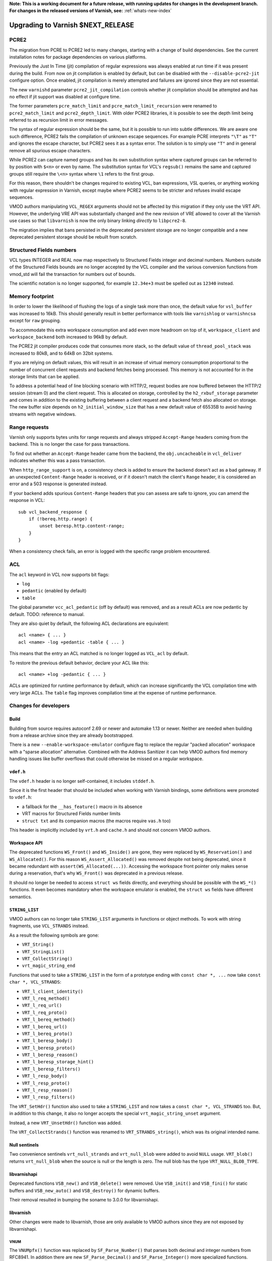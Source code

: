 ..
	Copyright 2021 Varnish Software
	SPDX-License-Identifier: BSD-2-Clause
	See LICENSE file for full text of license

**Note: This is a working document for a future release, with running
updates for changes in the development branch. For changes in the
released versions of Varnish, see:** :ref:`whats-new-index`

.. _whatsnew_upgrading_CURRENT:

%%%%%%%%%%%%%%%%%%%%%%%%%%%%%%%%%%%%%%
Upgrading to Varnish **$NEXT_RELEASE**
%%%%%%%%%%%%%%%%%%%%%%%%%%%%%%%%%%%%%%

PCRE2
=====

The migration from PCRE to PCRE2 led to many changes, starting with a
change of build dependencies. See the current installation notes for
package dependencies on various platforms.

Previously the Just In Time (jit) compilation of regular expressions was
always enabled at run time if it was present during the build. From now
on jit compilation is enabled by default, but can be disabled with the
``--disable-pcre2-jit`` configure option. Once enabled, jit compilation
is merely attempted and failures are ignored since they are not essential.

The new ``varnishd`` parameter ``pcre2_jit_compilation`` controls whether
jit compilation should be attempted and has no effect if jit support was
disabled at configure time.

The former parameters ``pcre_match_limit`` and ``pcre_match_limit_recursion``
were renamed to ``pcre2_match_limit`` and ``pcre2_depth_limit``. With older
PCRE2 libraries, it is possible to see the depth limit being referred to as
recursion limit in error messages.

The syntax of regular expression should be the same, but it is possible to
run into subtle differences. We are aware one such difference, PCRE2 fails
the compilation of unknown escape sequences. For example PCRE interprets
``"\T"`` as ``"T"`` and ignores the escape character, but PCRE2 sees it as
a syntax error. The solution is to simply use ``"T"`` and in general remove
all spurious escape characters.

While PCRE2 can capture named groups and has its own substitution syntax
where captured groups can be referred to by position with ``$<n>`` or even
by name. The substitution syntax for VCL's ``regsub()`` remains the same and
captured groups still require the ``\<n>`` syntax where ``\1`` refers to
the first group.

For this reason, there shouldn't be changes required to existing VCL, ban
expressions, VSL queries, or anything working with regular expression in
Varnish, except maybe where PCRE2 seems to be stricter and refuses invalid
escape sequences.

VMOD authors manipulating ``VCL_REGEX`` arguments should not be affected by
this migration if they only use the VRT API. However, the underlying VRE API
was substantially changed and the new revision of VRE allowed to cover all
the Varnish use cases so that ``libvarnish`` is now the only binary linking
*directly* to ``libpcre2-8``.

The migration implies that bans persisted in the deprecated persistent storage
are no longer compatible and a new deprecated persistent storage should be
rebuilt from scratch.

Structured Fields numbers
=========================

VCL types INTEGER and REAL now map respectively to Structured Fields integer
and decimal numbers. Numbers outside of the Structured Fields bounds are no
longer accepted by the VCL compiler and the various conversion functions from
vmod_std will fail the transaction for numbers out of bounds.

The scientific notation is no longer supported, for example ``12.34e+3`` must
be spelled out as ``12340`` instead.

Memory footprint
================

In order to lower the likelihood of flushing the logs of a single task more
than once, the default value for ``vsl_buffer`` was increased to 16kB. This
should generally result in better performance with tools like ``varnishlog``
or ``varnishncsa`` except for ``raw`` grouping.

To accommodate this extra workspace consumption and add even more headroom
on top of it, ``workspace_client`` and ``workspace_backend`` both increased
to 96kB by default.

The PCRE2 jit compiler produces code that consumes more stack, so the default
value of ``thread_pool_stack`` was increased to 80kB, and to 64kB on 32bit
systems.

If you are relying on default values, this will result in an increase of
virtual memory consumption proportional to the number of concurrent client
requests and backend fetches being processed. This memory is not accounted
for in the storage limits that can be applied.

To address a potential head of line blocking scenario with HTTP/2, request
bodies are now buffered between the HTTP/2 session (stream 0) and the client
request. This is allocated on storage, controlled by the ``h2_rxbuf_storage``
parameter and comes in addition to the existing buffering between a client
request and a backend fetch also allocated on storage. The new buffer size
depends on ``h2_initial_window_size`` that has a new default value of 65535B
to avoid having streams with negative windows.

Range requests
==============

Varnish only supports bytes units for range requests and always stripped
``Accept-Range`` headers coming from the backend. This is no longer the case
for pass transactions.

To find out whether an ``Accept-Range`` header came from the backend, the
``obj.uncacheable`` in ``vcl_deliver`` indicates whether this was a pass
transaction.

When ``http_range_support`` is on, a consistency check is added to ensure
the backend doesn't act as a bad gateway. If an unexpected ``Content-Range``
header is received, or if it doesn't match the client's ``Range`` header,
it is considered an error and a 503 response is generated instead.

If your backend adds spurious ``Content-Range`` headers that you can assess
are safe to ignore, you can amend the response in VCL::

    sub vcl_backend_response {
        if (!bereq.http.range) {
            unset beresp.http.content-range;
        }
    }

When a consistency check fails, an error is logged with the specific range
problem encountered.

ACL
===

The ``acl`` keyword in VCL now supports bit flags:

- ``log``
- ``pedantic`` (enabled by default)
- ``table``

The global parameter ``vcc_acl_pedantic`` (off by default) was removed, and
as a result ACLs are now pedantic by default. TODO: reference to manual.

They are also quiet by default, the following ACL declarations are
equivalent::

    acl <name> { ... }
    acl <name> -log +pedantic -table { ... }

This means that the entry an ACL matched is no longer logged as ``VCL_acl`` by
default.

To restore the previous default behavior, declare your ACL like this::

    acl <name> +log -pedantic { ... }

ACLs are optimized for runtime performance by default, which can increase
significantly the VCL compilation time with very large ACLs. The ``table``
flag improves compilation time at the expense of runtime performance.

Changes for developers
======================

Build
-----

Building from source requires autoconf 2.69 or newer and automake 1.13 or
newer. Neither are needed when building from a release archive since they
are already bootstrapped.

There is a new ``--enable-workspace-emulator`` configure flag to replace the
regular "packed allocation" workspace with a "sparse allocation" alternative.
Combined with the Address Sanitizer it can help VMOD authors find memory
handling issues like buffer overflows that could otherwise be missed on a
regular workspace.

``vdef.h``
----------

The ``vdef.h`` header is no longer self-contained, it includes ``stddef.h``.

Since it is the first header that should be included when working with Varnish
bindings, some definitions were promoted to ``vdef.h``:

- a fallback for the ``__has_feature()`` macro in its absence
- VRT macros for Structured Fields number limits
- ``struct txt`` and its companion macros (the macros require ``vas.h`` too)

This header is implicitly included by ``vrt.h`` and ``cache.h`` and should not
concern VMOD authors.

Workspace API
-------------

The deprecated functions ``WS_Front()`` and ``WS_Inside()`` are gone, they
were replaced by ``WS_Reservation()`` and ``WS_Allocated()``. For this reason
``WS_Assert_Allocated()`` was removed despite not being deprecated, since it
became redundant with ``assert(WS_Allocated(...))``. Accessing the workspace
front pointer only makes sense during a reservation, that's why ``WS_Front()``
was deprecated in a previous release.

It should no longer be needed to access ``struct ws`` fields directly, and
everything should be possible with the ``WS_*()`` functions. It even becomes
mandatory when the workspace emulator is enabled, the ``struct ws`` fields
have different semantics.

``STRING_LIST``
---------------

VMOD authors can no longer take ``STRING_LIST`` arguments in functions or
object methods. To work with string fragments, use ``VCL_STRANDS`` instead.

As a result the following symbols are gone:

- ``VRT_String()``
- ``VRT_StringList()``
- ``VRT_CollectString()``
- ``vrt_magic_string_end``

Functions that used to take a ``STRING_LIST`` in the form of a prototype
ending with ``const char *, ...`` now take ``const char *, VCL_STRANDS``:

- ``VRT_l_client_identity()``
- ``VRT_l_req_method()``
- ``VRT_l_req_url()``
- ``VRT_l_req_proto()``
- ``VRT_l_bereq_method()``
- ``VRT_l_bereq_url()``
- ``VRT_l_bereq_proto()``
- ``VRT_l_beresp_body()``
- ``VRT_l_beresp_proto()``
- ``VRT_l_beresp_reason()``
- ``VRT_l_beresp_storage_hint()``
- ``VRT_l_beresp_filters()``
- ``VRT_l_resp_body()``
- ``VRT_l_resp_proto()``
- ``VRT_l_resp_reason()``
- ``VRT_l_resp_filters()``

The ``VRT_SetHdr()`` function also used to take a ``STRING_LIST`` and now
takes a ``const char *, VCL_STRANDS`` too. But, in addition to this change,
it also no longer accepts the special ``vrt_magic_string_unset`` argument.

Instead, a new ``VRT_UnsetHdr()`` function was added.

The ``VRT_CollectStrands()`` function was renamed to ``VRT_STRANDS_string()``,
which was its original intended name.

Null sentinels
--------------

Two convenience sentinels ``vrt_null_strands`` and ``vrt_null_blob`` were
added to avoid ``NULL`` usage. ``VRT_blob()`` returns ``vrt_null_blob`` when
the source is null or the length is zero. The null blob has the type
``VRT_NULL_BLOB_TYPE``.

libvarnishapi
-------------

Deprecated functions ``VSB_new()`` and ``VSB_delete()`` were removed. Use
``VSB_init()`` and ``VSB_fini()`` for static buffers and ``VSB_new_auto()``
and ``VSB_destroy()`` for dynamic buffers.

Their removal resulted in bumping the soname to 3.0.0 for libvarnishapi.

libvarnish
----------

Other changes were made to libvarnish, those are only available to VMOD
authors since they are not exposed by libvarnishapi.

VNUM
''''

The ``VNUMpfx()`` function was replaced by ``SF_Parse_Number()`` that parses
both decimal and integer numbers from RFC8941. In addition there are new
``SF_Parse_Decimal()`` and ``SF_Parse_Integer()`` more specialized functions.

``VNUM_bytes_unit()`` returns an integer and no longer parses factional bytes.

New token parsers ``VNUM_uint()`` and ``VNUM_hex()`` were added.

The other VNUM functions rely on the new SF functions for parsing, with the
same limitations.

The following macros define the Structured Fields number bounds:

- ``VRT_INTEGER_MIN``
- ``VRT_INTEGER_MAX``
- ``VRT_DECIMAL_MIN``
- ``VRT_DECIMAL_MAX``

VRE
'''

The VRE API completely changed in preparation for the PCRE2 migration, in
order to funnel all PCRE usage in the Varnish source code through VRE.

Similarly to how parameters were renamed, the ``match_recursion`` field from
``struct vre_limits`` was renamed to ``depth``. It has otherwise the same
meaning and purpose.

Notable breaking changes:

- ``VRE_compile()`` signature changed
- ``VRE_exec()`` was replaced:
  - ``VRE_match()`` does simple matching
  - ``VRE_capture()`` captures matched groups in a ``txt`` array
  - ``VRE_sub()`` substitute matches with a replacement in a VSB
- ``VRE_error()`` prints an error message for all the functions above in a VSB
- ``VRE_export()`` packs a usable ``vre_t`` that can be persisted as a byte
  stream

An exported regular expression takes the form of a byte stream of a given size
that can be used as-is by the various matching functions. Care should be taken
to always maintain pointer alignment of an exported ``vre_t``.

The ``VRE_ERROR_NOMATCH`` symbol is now hard-linked like ``VRE_CASELESS``, and
``VRE_NOTEMPTY`` is no longer supported. There are no match options left in
the VRE facade but the ``VRE_match()``, ``VRE_capture()`` and ``VRE_sub()``
functions still take an ``options`` argument to keep the ability of allowing
match options in the future.

The ``VRE_ERROR_LEN`` gives a size that should be safe to avoid truncated
error messages in a static buffer.

To gain full access to PCRE2 features from a regular expression provided via
``vre_t`` a backend-specific ``vre_pcre2.h`` contains a ``VRE_unpack()``
function. This opens for example the door to ``pcre2_substitute()`` with the
PCRE2 substitution syntax and named capture groups as an alternative to VCL's
``regsub()`` syntax backed by ``VRE_sub()``.

Ideally, ``vre_pcre2.h`` will be the only breaking change next time we move
to a different regular expression engine. Hopefully not too soon.

*eof*
